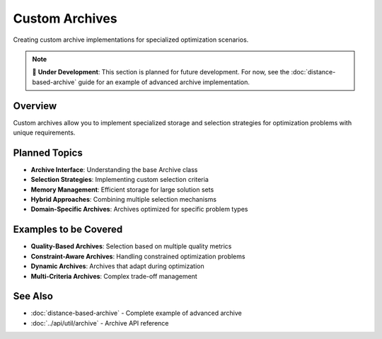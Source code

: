 Custom Archives
===============

Creating custom archive implementations for specialized optimization scenarios.

.. note::
   📝 **Under Development**: This section is planned for future development.
   For now, see the :doc:`distance-based-archive` guide for an example of advanced archive implementation.

Overview
--------

Custom archives allow you to implement specialized storage and selection strategies for optimization problems with unique requirements.

Planned Topics
--------------

* **Archive Interface**: Understanding the base Archive class
* **Selection Strategies**: Implementing custom selection criteria
* **Memory Management**: Efficient storage for large solution sets
* **Hybrid Approaches**: Combining multiple selection mechanisms
* **Domain-Specific Archives**: Archives optimized for specific problem types

Examples to be Covered
----------------------

* **Quality-Based Archives**: Selection based on multiple quality metrics
* **Constraint-Aware Archives**: Handling constrained optimization problems
* **Dynamic Archives**: Archives that adapt during optimization
* **Multi-Criteria Archives**: Complex trade-off management

See Also
--------

* :doc:`distance-based-archive` - Complete example of advanced archive
* :doc:`../api/util/archive` - Archive API reference
